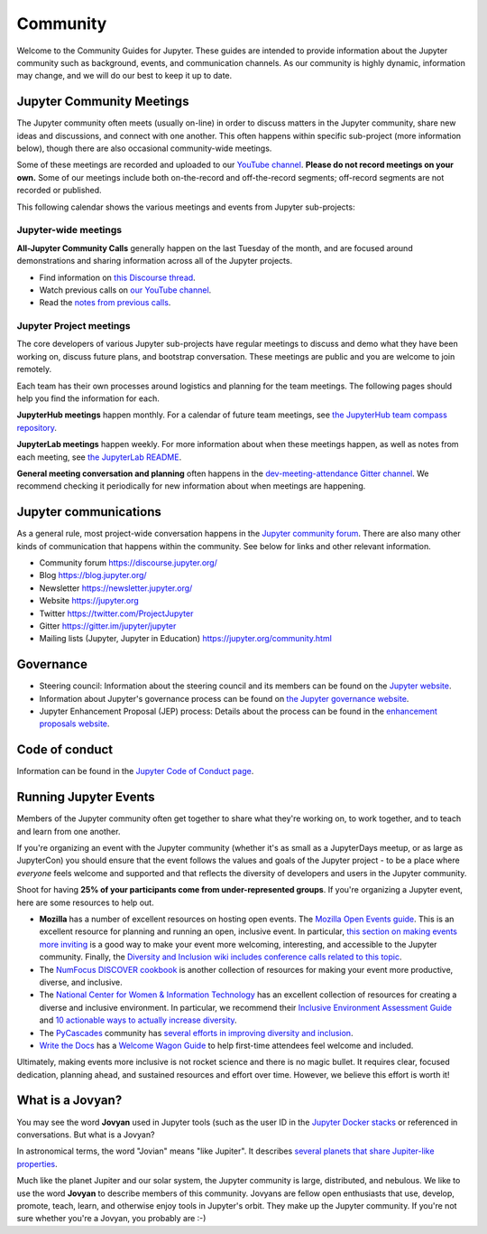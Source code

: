 .. _community-guide:

=========
Community
=========


Welcome to the Community Guides for Jupyter. These guides are intended to
provide information about the Jupyter community such as background, events,
and communication channels. As our community is highly dynamic, information
may change, and we will do our best to keep it up to date.

Jupyter Community Meetings
==========================

The Jupyter community often meets (usually on-line) in order to discuss matters in
the Jupyter community, share new ideas and discussions, and connect with one another.
This often happens within specific sub-project (more information below), though
there are also occasional community-wide meetings.

Some of these meetings are recorded and uploaded to our `YouTube channel <https://www.youtube.com/@projectjupyter>`_.
**Please do not record meetings on your own.** Some of our meetings include both
on-the-record and off-the-record segments; off-record segments are not recorded or
published.

This following calendar shows the various meetings and events from Jupyter sub-projects:

.. raw:: html

    <iframe src="https://calendar.google.com/calendar/embed?height=600&amp;wkst=1&amp;bgcolor=%23ffffff&amp;ctz=America%2FLos_Angeles&amp;src=ZGdwZDM2ZjQzZXQ5Z3JhYm42dGRpbjZwbWNAZ3JvdXAuY2FsZW5kYXIuZ29vZ2xlLmNvbQ&amp;src=bTNoZWs2OWRhZzczODF1bXQ4a2NqZDc1dTRAZ3JvdXAuY2FsZW5kYXIuZ29vZ2xlLmNvbQ&amp;src=YXFwa3VpNXE3b2kzMnBrOXRjcDUzaG5zc2NAZ3JvdXAuY2FsZW5kYXIuZ29vZ2xlLmNvbQ&amp;src=ZDE4NzR1cjZmZGh1ajBzbmpuaWxhYzJubGNAZ3JvdXAuY2FsZW5kYXIuZ29vZ2xlLmNvbQ&amp;src=cGlhaGluZWpqcjZzc3ZpOGlrbWpqb3A2cm9AZ3JvdXAuY2FsZW5kYXIuZ29vZ2xlLmNvbQ&amp;color=%23AD1457&amp;color=%23EF6C00&amp;color=%23616161&amp;color=%23F6BF26&amp;color=%239E69AF" style="border:solid 1px #777" width="800" height="600" frameborder="0" scrolling="no"></iframe>


Jupyter-wide meetings
---------------------

**All-Jupyter Community Calls** generally happen on the last Tuesday of the month,
and are focused around demonstrations and sharing information across all of the Jupyter projects.

- Find information on `this Discourse thread <https://discourse.jupyter.org/t/all-jupyter-community-calls/668>`_.
- Watch previous calls on `our YouTube channel <https://www.youtube.com/playlist?list=PLUrHeD2K9Cmkoamm4NjLmvXC4Y6E1o8SP>`_.
- Read the `notes from previous calls <community-call-notes/index.html>`_.

Jupyter Project meetings
------------------------

The core developers of various Jupyter sub-projects have regular meetings to
discuss and demo what they have been working on, discuss future plans,
and bootstrap conversation. These meetings are public and you are welcome to join remotely.

Each team has their own processes around logistics and planning for the team meetings. The
following pages should help you find the information for each.


**JupyterHub meetings** happen monthly. For a calendar of future team meetings, see
`the JupyterHub team compass repository <https://jupyterhub-team-compass.readthedocs.io/en/latest/meetings/index.html>`_.

**JupyterLab meetings** happen weekly. For more information about when these meetings happen,
as well as notes from each meeting, see `the JupyterLab README <https://github.com/jupyterlab/jupyterlab#weekly-dev-meeting>`_.

**General meeting conversation and planning** often happens in the
`dev-meeting-attendance Gitter channel <https://gitter.im/jupyter/dev-meeting-attendance>`_.
We recommend checking it periodically for new information about when meetings are happening.

.. contents:: Contents
   :local:


Jupyter communications
======================

As a general rule, most project-wide conversation happens in the
`Jupyter community forum <https://discourse.jupyter.org>`_. There are also many other
kinds of communication that happens within the community. See below for links and other
relevant information.

- Community forum `<https://discourse.jupyter.org/>`_
- Blog `<https://blog.jupyter.org/>`_
- Newsletter `<https://newsletter.jupyter.org/>`_
- Website `<https://jupyter.org>`_
- Twitter `<https://twitter.com/ProjectJupyter>`_
- Gitter `<https://gitter.im/jupyter/jupyter>`_
- Mailing lists (Jupyter, Jupyter in Education) `<https://jupyter.org/community.html>`_


Governance
==========

- Steering council: Information about the steering council and its members
  can be found on the `Jupyter website <https://jupyter.org/about>`_.
- Information about Jupyter's governance process can be found on
  `the Jupyter governance website <https://jupyter.org/governance>`_.
- Jupyter Enhancement Proposal (JEP) process: Details about the process can
  be found in the `enhancement proposals website <https://jupyter.org/enhancement-proposals>`_.


Code of conduct
===============

Information can be found in the
`Jupyter Code of Conduct page <https://jupyter.org/governance/conduct/code_of_conduct.html>`_.


Running Jupyter Events
======================

Members of the Jupyter community often get together to share what they're
working on, to work together, and to teach and learn from one another.

If you're organizing an event with the Jupyter community (whether it's as
small as a JupyterDays meetup, or as large as JupyterCon) you should ensure
that the event follows the values and goals of the Jupyter project - to be a
place where *everyone* feels welcome and supported and that reflects the
diversity of developers and users in the Jupyter community.

Shoot for having **25% of your participants come from under-represented
groups**. If you're organizing a Jupyter event,
here are some resources to help out.

* **Mozilla** has a number of excellent resources on hosting open events.
  The `Mozilla Open Events guide <https://foundation.mozilla.org/en/opportunity/open-events-guide/>`_.
  This is an excellent resource for planning and running an open, inclusive
  event. In particular, `this section on making events more inviting <https://foundation.mozilla.org/en/opportunity/open-events-guide/make-it-more-inviting/>`_
  is a good way to make your event more welcoming, interesting, and accessible
  to the Jupyter community. Finally, the `Diversity and Inclusion wiki includes
  conference calls related to this topic <https://wiki.mozilla.org/Diversity_and_Inclusion_for_Communities_and_Contributors>`_.
* The `NumFocus DISCOVER cookbook <https://discover-cookbook.numfocus.org/>`_
  is another collection of resources for making your event more productive,
  diverse, and inclusive.
* The `National Center for Women & Information Technology <https://www.ncwit.org/>`_ has an excellent
  collection of resources for creating a diverse and inclusive environment. In
  particular, we recommend their `Inclusive Environment Assessment Guide <https://www.ncwit.org/sites/default/files/file_type/ncwit_inclusiveenvironmentalassessment_guide.pdf>`_
  and `10 actionable ways to actually increase diversity <https://www.ncwit.org/resources/10-actionable-ways-actually-increase-diversity-tech>`_.
* The `PyCascades <https://pycascades.com>`_ community has `several efforts in improving diversity and inclusion <https://2019.pycascades.com/diversity-and-inclusion/>`_.
* `Write the Docs <http://www.writethedocs.org/>`_ has a `Welcome Wagon Guide <https://www.writethedocs.org/organizer-guide/confs/welcome-wagon/>`_
  to help first-time attendees feel welcome and included.

Ultimately, making events more inclusive is not rocket science and there is
no magic bullet. It requires clear, focused dedication, planning ahead,
and sustained resources and effort over time. However, we believe this effort
is worth it!


What is a Jovyan?
=================

You may see the word **Jovyan** used in Jupyter tools (such as the user ID in the
`Jupyter Docker stacks <https://github.com/jupyter/docker-stacks?>`_ or referenced in
conversations. But what is a Jovyan?

In astronomical terms, the word "Jovian" means "like Jupiter". It describes
`several planets that share Jupiter-like properties <https://www.universetoday.com/33061/what-are-the-jovian-planets/>`_.

Much like the planet Jupiter and our solar system, the Jupyter community
is large, distributed, and nebulous. We like to use the word **Jovyan** to
describe members of this community. Jovyans are fellow open enthusiasts that use, develop,
promote, teach, learn, and otherwise enjoy tools in Jupyter's orbit. They make up the
Jupyter community. If you're not sure whether you're a Jovyan, you probably are :-)
